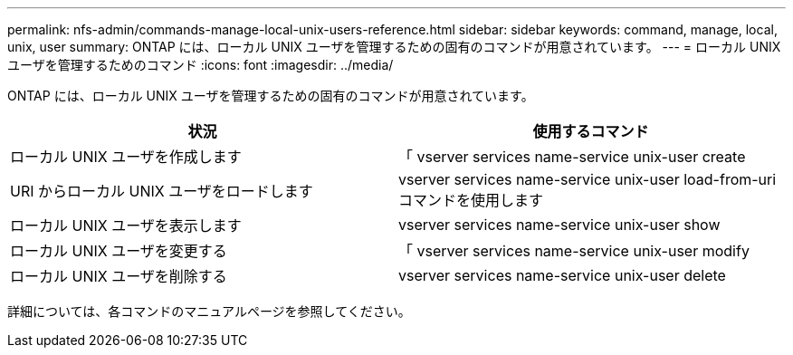 ---
permalink: nfs-admin/commands-manage-local-unix-users-reference.html 
sidebar: sidebar 
keywords: command, manage, local, unix, user 
summary: ONTAP には、ローカル UNIX ユーザを管理するための固有のコマンドが用意されています。 
---
= ローカル UNIX ユーザを管理するためのコマンド
:icons: font
:imagesdir: ../media/


[role="lead"]
ONTAP には、ローカル UNIX ユーザを管理するための固有のコマンドが用意されています。

[cols="2*"]
|===
| 状況 | 使用するコマンド 


 a| 
ローカル UNIX ユーザを作成します
 a| 
「 vserver services name-service unix-user create



 a| 
URI からローカル UNIX ユーザをロードします
 a| 
vserver services name-service unix-user load-from-uri コマンドを使用します



 a| 
ローカル UNIX ユーザを表示します
 a| 
vserver services name-service unix-user show



 a| 
ローカル UNIX ユーザを変更する
 a| 
「 vserver services name-service unix-user modify



 a| 
ローカル UNIX ユーザを削除する
 a| 
vserver services name-service unix-user delete

|===
詳細については、各コマンドのマニュアルページを参照してください。
